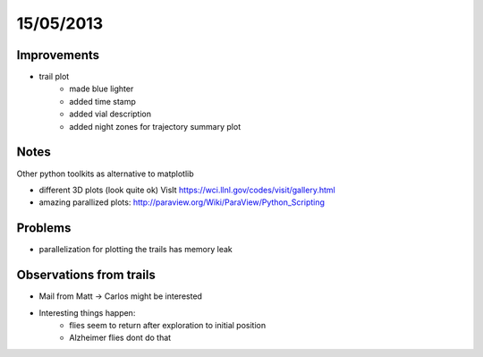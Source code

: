 ==========
15/05/2013
==========

Improvements
============

- trail plot
    - made blue lighter
    - added time stamp
    - added vial description
    - added night zones for trajectory summary plot


Notes
=====

Other python toolkits as alternative to matplotlib

- different 3D plots (look quite ok) VisIt https://wci.llnl.gov/codes/visit/gallery.html
- amazing parallized plots: http://paraview.org/Wiki/ParaView/Python_Scripting

Problems
========

- parallelization for plotting the trails has memory leak


Observations from trails
========================

- Mail from Matt -> Carlos might be interested
- Interesting things happen:
    - flies seem to return after exploration to initial position
    - Alzheimer flies dont do that
